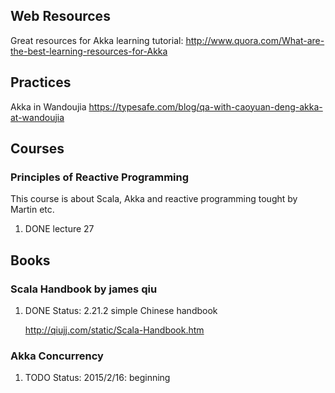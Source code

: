 ** Web Resources
Great resources for Akka learning tutorial: http://www.quora.com/What-are-the-best-learning-resources-for-Akka

** Practices
Akka in Wandoujia
https://typesafe.com/blog/qa-with-caoyuan-deng-akka-at-wandoujia

** Courses
*** Principles of Reactive Programming
This course is about Scala, Akka and reactive programming tought by Martin etc.
**** DONE lecture 27 

** Books

*** Scala Handbook by james qiu
**** DONE Status: 2.21.2 simple Chinese handbook 
http://qiujj.com/static/Scala-Handbook.htm 

*** Akka Concurrency

**** TODO Status: 2015/2/16: beginning



